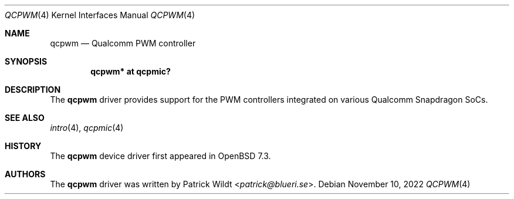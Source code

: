 .\"	$OpenBSD: qcpwm.4,v 1.2 2022/11/10 19:10:50 jmc Exp $
.\"
.\" Copyright (c) 2022 Patrick Wildt <patrick@blueri.se>
.\"
.\" Permission to use, copy, modify, and distribute this software for any
.\" purpose with or without fee is hereby granted, provided that the above
.\" copyright notice and this permission notice appear in all copies.
.\"
.\" THE SOFTWARE IS PROVIDED "AS IS" AND THE AUTHOR DISCLAIMS ALL WARRANTIES
.\" WITH REGARD TO THIS SOFTWARE INCLUDING ALL IMPLIED WARRANTIES OF
.\" MERCHANTABILITY AND FITNESS. IN NO EVENT SHALL THE AUTHOR BE LIABLE FOR
.\" ANY SPECIAL, DIRECT, INDIRECT, OR CONSEQUENTIAL DAMAGES OR ANY DAMAGES
.\" WHATSOEVER RESULTING FROM LOSS OF USE, DATA OR PROFITS, WHETHER IN AN
.\" ACTION OF CONTRACT, NEGLIGENCE OR OTHER TORTIOUS ACTION, ARISING OUT OF
.\" OR IN CONNECTION WITH THE USE OR PERFORMANCE OF THIS SOFTWARE.
.\"
.Dd $Mdocdate: November 10 2022 $
.Dt QCPWM 4
.Os
.Sh NAME
.Nm qcpwm
.Nd Qualcomm PWM controller
.Sh SYNOPSIS
.Cd "qcpwm* at qcpmic?"
.Sh DESCRIPTION
The
.Nm
driver provides support for the PWM controllers integrated on various
Qualcomm Snapdragon SoCs.
.Sh SEE ALSO
.Xr intro 4 ,
.Xr qcpmic 4
.Sh HISTORY
The
.Nm
device driver first appeared in
.Ox 7.3 .
.Sh AUTHORS
.An -nosplit
The
.Nm
driver was written by
.An Patrick Wildt Aq Mt patrick@blueri.se .

